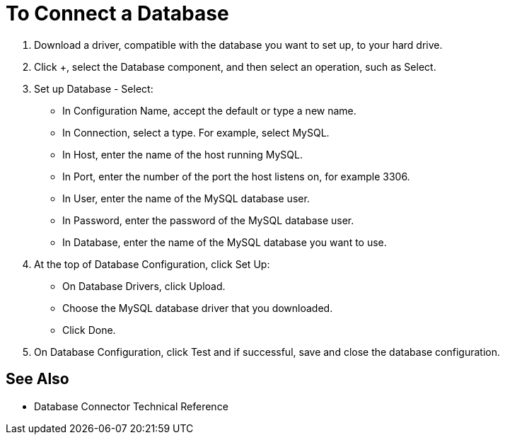 = To Connect a Database

. Download a driver, compatible with the database you want to set up, to your hard drive. 

. Click +, select the Database component, and then select an operation, such as Select.
. Set up Database - Select:
+
* In Configuration Name, accept the default or type a new name.
* In Connection, select a type. For example, select MySQL.
* In Host, enter the name of the host running MySQL.
* In Port, enter the number of the port the host listens on, for example 3306.
* In User, enter the name of the MySQL database user.
* In Password, enter the password of the MySQL database user.
* In Database, enter the name of the MySQL database you want to use.
+
. At the top of Database Configuration, click Set Up:
+
* On Database Drivers, click Upload.
* Choose the MySQL database driver that you downloaded.
* Click Done.
+
. On Database Configuration, click Test and if successful, save and close the database configuration.

== See Also

* Database Connector Technical Reference


